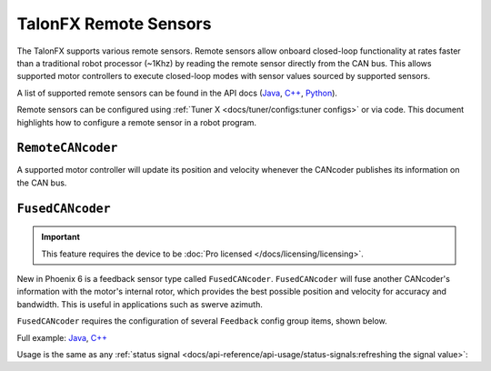 TalonFX Remote Sensors
======================

The TalonFX supports various remote sensors. Remote sensors allow onboard closed-loop functionality at rates faster than a traditional robot processor (~1Khz) by reading the remote sensor directly from the CAN bus. This allows supported motor controllers to execute closed-loop modes with sensor values sourced by supported sensors.

A list of supported remote sensors can be found in the API docs (`Java <https://api.ctr-electronics.com/phoenix6/release/java/com/ctre/phoenix6/signals/FeedbackSensorSourceValue.html#RotorSensor>`__, `C++ <https://api.ctr-electronics.com/phoenix6/release/cpp/classctre_1_1phoenix6_1_1signals_1_1_feedback_sensor_source_value.html#aa2fa5f6f6c182238413716b7e520df8b>`__, `Python <https://api.ctr-electronics.com/phoenix6/release/python/autoapi/phoenix6/configs/config_groups/index.html#phoenix6.configs.config_groups.FeedbackConfigs.feedback_sensor_source>`__).

Remote sensors can be configured using :ref:`Tuner X <docs/tuner/configs:tuner configs>` or via code. This document highlights how to configure a remote sensor in a robot program.

``RemoteCANcoder``
------------------

A supported motor controller will update its position and velocity whenever the CANcoder publishes its information on the CAN bus.

.. tab-set::

   .. tab-item:: Java
      :sync: Java

      .. code-block:: java

         var fx_cfg = new TalonFXConfiguration();
         fx_cfg.Feedback.FeedbackRemoteSensorID = m_cancoder.getDeviceID();
         fx_cfg.Feedback.FeedbackSensorSource = FeedbackSensorSourceValue.RemoteCANcoder;

         m_talonFX.getConfigurator().apply(fx_cfg);

   .. tab-item:: C++
      :sync: C++

      .. code-block:: cpp

         configs::TalonFXConfiguration fx_cfg{};
         fx_cfg.Feedback.FeedbackRemoteSensorID = m_cancoder.GetDeviceID();
         fx_cfg.Feedback.FeedbackSensorSource = signals::FeedbackSensorSourceValue::RemoteCANcoder;

         m_talonFX.GetConfigurator().Apply(fx_cfg);

   .. tab-item:: Python
      :sync: python

      .. code-block:: python

         fx_cfg = configs.TalonFXConfiguration()
         fx_cfg.feedback.feedback_remote_sensor_id = self.cancoder.device_id
         fx_cfg.feedback.feedback_sensor_source = signals.FeedbackSensorSourceValue.REMOTE_CANCODER

         self.talonfx.configurator.apply(fx_cfg)

.. _fusedcancoder:

``FusedCANcoder``
-----------------

.. important:: This feature requires the device to be :doc:`Pro licensed </docs/licensing/licensing>`.

New in Phoenix 6 is a feedback sensor type called ``FusedCANcoder``. ``FusedCANcoder`` will fuse another CANcoder's information with the motor's internal rotor, which provides the best possible position and velocity for accuracy and bandwidth. This is useful in applications such as swerve azimuth.

``FusedCANcoder`` requires the configuration of several ``Feedback`` config group items, shown below.

Full example: `Java <https://github.com/CrossTheRoadElec/PhoenixPro-Examples/blob/main/java/FusedCANcoder/src/main/java/frc/robot/Robot.java>`__, `C++ <https://github.com/CrossTheRoadElec/PhoenixPro-Examples/blob/main/cpp/FusedCANcoder/src/main/cpp/Robot.cpp>`__

.. tab-set::

   .. tab-item:: Java
      :sync: Java

      .. rli:: https://github.com/CrossTheRoadElec/PhoenixPro-Examples/raw/96a53e96227c8dbc102c04da198f28415da60af4/java/FusedCANcoder/src/main/java/frc/robot/Robot.java
         :language: java
         :lines: 51-64
         :linenos:
         :lineno-start: 51

   .. tab-item:: C++
      :sync: C++

      .. rli:: https://github.com/CrossTheRoadElec/PhoenixPro-Examples/raw/96a53e96227c8dbc102c04da198f28415da60af4/cpp/FusedCANcoder/src/main/cpp/Robot.cpp
         :language: cpp
         :lines: 11-24
         :linenos:
         :lineno-start: 11

   .. tab-item:: Python
      :sync: python

      .. code-block:: python

         cc_cfg = configs.CANcoderConfiguration()
         cc_cfg.magnet_sensor.absolute_sensor_range = signals.AbsoluteSensorRangeValue.SIGNED_PLUS_MINUS_HALF
         cc_cfg.magnet_sensor.sensor_direction = signals.SensorDirectionValue.COUNTER_CLOCKWISE_POSITIVE
         cc_cfg.magnet_sensor.magnet_offset = 0.4
         self.cc.configurator.apply(cc_cfg)

         fx_cfg = configs.TalonFXConfiguration()
         fx_cfg.feedback.feedback_remote_sensor_id = self.cc.device_id
         fx_cfg.feedback.feedback_sensor_source = signals.FeedbackSensorSourceValue.FUSED_CANCODER
         fx_cfg.feedback.sensor_to_mechanism_ratio = 1.0
         fx_cfg.feedback.rotor_to_sensor_ratio = 12.8

         self.fx.configurator.apply(fx_cfg)

Usage is the same as any :ref:`status signal <docs/api-reference/api-usage/status-signals:refreshing the signal value>`:

.. tab-set::

   .. tab-item:: Java
      :sync: Java

      .. code-block:: java

         fx_pos.refresh();
         cc_pos.refresh();

         System.out.println("FX Position: " + fx_pos.toString());
         System.out.println("CANcoder Position: " + cc_pos.toString());

   .. tab-item:: C++
      :sync: C++

      .. code-block:: cpp

         fx_pos.Refresh();
         cc_pos.Refresh();

         std::cout << "FX Position: " << fx_pos << std::endl;
         std::cout << "CANcoder Position: " << cc_pos << std::endl;

   .. tab-item:: Python
      :sync: python

      .. code-block:: python

         fx_pos.refresh()
         cc_pos.refresh()

         print("FX Position: " + fx_pos.value)
         print("CANcoder Position: " + cc_pos.value)
